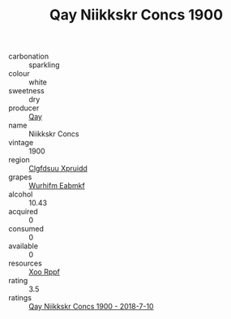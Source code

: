 :PROPERTIES:
:ID:                     14f9211e-8ad4-4b8c-a25c-30514268503e
:END:
#+TITLE: Qay Niikkskr Concs 1900

- carbonation :: sparkling
- colour :: white
- sweetness :: dry
- producer :: [[id:c8fd643f-17cf-4963-8cdb-3997b5b1f19c][Qay]]
- name :: Niikkskr Concs
- vintage :: 1900
- region :: [[id:a4524dba-3944-47dd-9596-fdc65d48dd10][Clgfdsuu Xpruidd]]
- grapes :: [[id:8bf68399-9390-412a-b373-ec8c24426e49][Wurhifm Eabmkf]]
- alcohol :: 10.43
- acquired :: 0
- consumed :: 0
- available :: 0
- resources :: [[id:4b330cbb-3bc3-4520-af0a-aaa1a7619fa3][Xoo Rppf]]
- rating :: 3.5
- ratings :: [[id:9e749638-3ec8-4af3-9ee6-9ba6abd432be][Qay Niikkskr Concs 1900 - 2018-7-10]]


